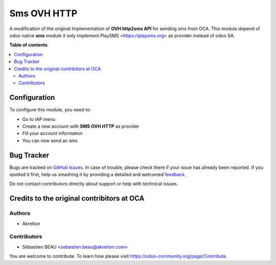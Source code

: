 ============
Sms OVH HTTP
============

A modification of the original Implementation of **OVH http2sms API** for sending sms from OCA.
This module depend of odoo native **sms** module it only implement PlaySMS <https://playsms.org> as provider instead of odoo SA.

**Table of contents**

.. contents::
   :local:

Configuration
=============

To configure this module, you need to:

* Go to IAP menu
* Create a new account with **SMS OVH HTTP** as provider
* Fill your account information
* You can now send an sms

Bug Tracker
===========

Bugs are tracked on `GitHub Issues <https://github.com/waltherB/sms-playsms-http/issues>`_.
In case of trouble, please check there if your issue has already been reported.
If you spotted it first, help us smashing it by providing a detailed and welcomed
`feedback <https://https://github.com/waltherB/sms-playsms-http/issues/new?body=module:%20sms_playsms_http%0Aversion:%2014.0%0A%0A**Steps%20to%20reproduce**%0A-%20...%0A%0A**Current%20behavior**%0A%0A**Expected%20behavior**>`_.

Do not contact contributors directly about support or help with technical issues.

Credits to the original contribitors at OCA
=======

Authors
~~~~~~~

* Akretion

Contributors
~~~~~~~~~~~~

* Sébastien BEAU <sebastien.beau@akretion.com>


You are welcome to contribute. To learn how please visit https://odoo-community.org/page/Contribute.
